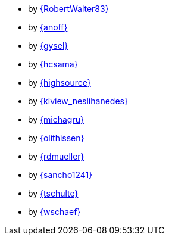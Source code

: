 * by link:RobertWalter83/adventOfCode.html[{RobertWalter83}]
* by link:anoff/adventOfCode.html[{anoff}]
* by link:gysel/adventOfCode.html[{gysel}]
* by link:hcsama/adventOfCode.html[{hcsama}]
* by link:highsource/adventOfCode.html[{highsource}]
* by link:kiview_neslihanedes/adventOfCode.html[{kiview_neslihanedes}]
* by link:michagru/adventOfCode.html[{michagru}]
* by link:olithissen/adventOfCode.html[{olithissen}]
* by link:rdmueller/adventOfCode.html[{rdmueller}]
* by link:sancho1241/adventOfCode.html[{sancho1241}]
* by link:tschulte/adventOfCode.html[{tschulte}]
* by link:wschaef/adventOfCode.html[{wschaef}]
